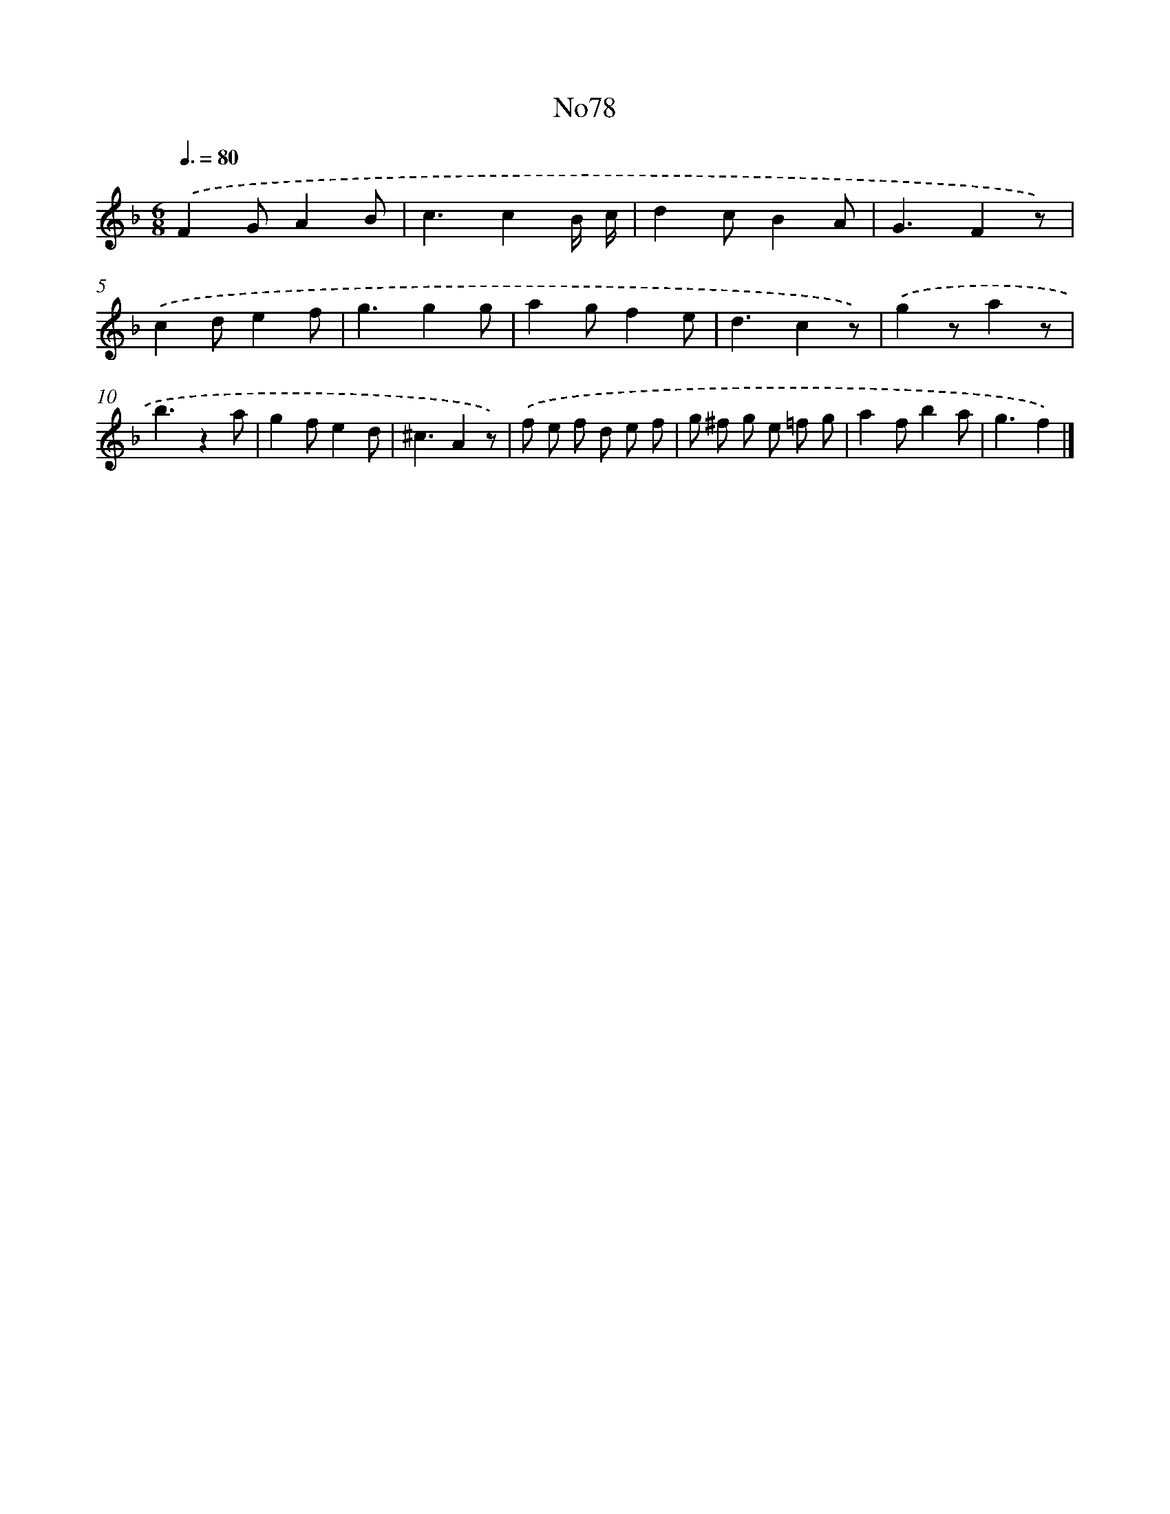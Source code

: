 X: 13509
T: No78
%%abc-version 2.0
%%abcx-abcm2ps-target-version 5.9.1 (29 Sep 2008)
%%abc-creator hum2abc beta
%%abcx-conversion-date 2018/11/01 14:37:35
%%humdrum-veritas 88013165
%%humdrum-veritas-data 4227523626
%%continueall 1
%%barnumbers 0
L: 1/8
M: 6/8
Q: 3/8=80
K: F clef=treble
.('F2GA2B |
c3c2B/ c/ |
d2cB2A |
G3F2z) |
.('c2de2f |
g3g2g |
a2gf2e |
d3c2z) |
.('g2za2z |
b3z2a |
g2fe2d |
^c3A2z) |
.('f e f d e f |
g ^f g e =f g |
a2fb2a |
g3f2) |]
